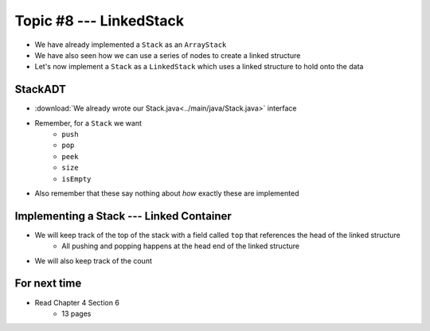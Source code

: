 ************************
Topic #8 --- LinkedStack
************************

* We have already implemented a ``Stack`` as an ``ArrayStack``
* We have also seen how we can use a series of nodes to create a linked structure
* Let's now implement a ``Stack`` as a ``LinkedStack`` which uses a linked structure to hold onto the data

StackADT
========

* :download:`We already wrote our Stack.java<../main/java/Stack.java>` interface

* Remember, for a ``Stack`` we want
    * ``push``
    * ``pop``
    * ``peek``
    * ``size``
    * ``isEmpty``

* Also remember that these say nothing about *how* exactly these are implemented


Implementing a Stack --- Linked Container
=========================================

* We will keep track of the top of the stack with a field called ``top`` that references the head of the linked structure
    * All pushing and popping happens at the head end of the linked structure
* We will also keep track of the count

.. image:: img/linkedstack0.png
   :width: 500 px
   :align: center

.. image:: img/linkedstack1.png
   :width: 500 px
   :align: center

.. image:: img/linkedstack2.png
   :width: 500 px
   :align: center

.. image:: img/linkedstack3.png
   :width: 500 px
   :align: center



For next time
=============

* Read Chapter 4 Section 6
    * 13 pages
